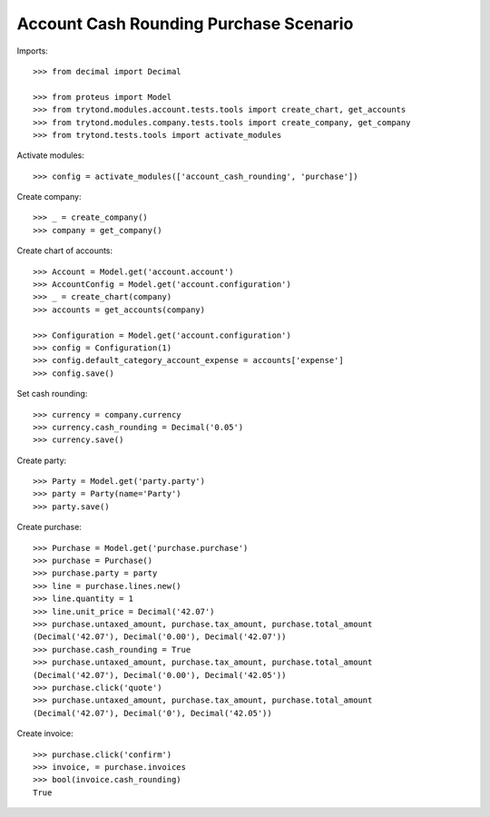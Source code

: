 =======================================
Account Cash Rounding Purchase Scenario
=======================================

Imports::

    >>> from decimal import Decimal

    >>> from proteus import Model
    >>> from trytond.modules.account.tests.tools import create_chart, get_accounts
    >>> from trytond.modules.company.tests.tools import create_company, get_company
    >>> from trytond.tests.tools import activate_modules

Activate modules::

    >>> config = activate_modules(['account_cash_rounding', 'purchase'])

Create company::

    >>> _ = create_company()
    >>> company = get_company()

Create chart of accounts::

    >>> Account = Model.get('account.account')
    >>> AccountConfig = Model.get('account.configuration')
    >>> _ = create_chart(company)
    >>> accounts = get_accounts(company)

    >>> Configuration = Model.get('account.configuration')
    >>> config = Configuration(1)
    >>> config.default_category_account_expense = accounts['expense']
    >>> config.save()

Set cash rounding::

    >>> currency = company.currency
    >>> currency.cash_rounding = Decimal('0.05')
    >>> currency.save()

Create party::

    >>> Party = Model.get('party.party')
    >>> party = Party(name='Party')
    >>> party.save()

Create purchase::

    >>> Purchase = Model.get('purchase.purchase')
    >>> purchase = Purchase()
    >>> purchase.party = party
    >>> line = purchase.lines.new()
    >>> line.quantity = 1
    >>> line.unit_price = Decimal('42.07')
    >>> purchase.untaxed_amount, purchase.tax_amount, purchase.total_amount
    (Decimal('42.07'), Decimal('0.00'), Decimal('42.07'))
    >>> purchase.cash_rounding = True
    >>> purchase.untaxed_amount, purchase.tax_amount, purchase.total_amount
    (Decimal('42.07'), Decimal('0.00'), Decimal('42.05'))
    >>> purchase.click('quote')
    >>> purchase.untaxed_amount, purchase.tax_amount, purchase.total_amount
    (Decimal('42.07'), Decimal('0'), Decimal('42.05'))

Create invoice::

    >>> purchase.click('confirm')
    >>> invoice, = purchase.invoices
    >>> bool(invoice.cash_rounding)
    True
